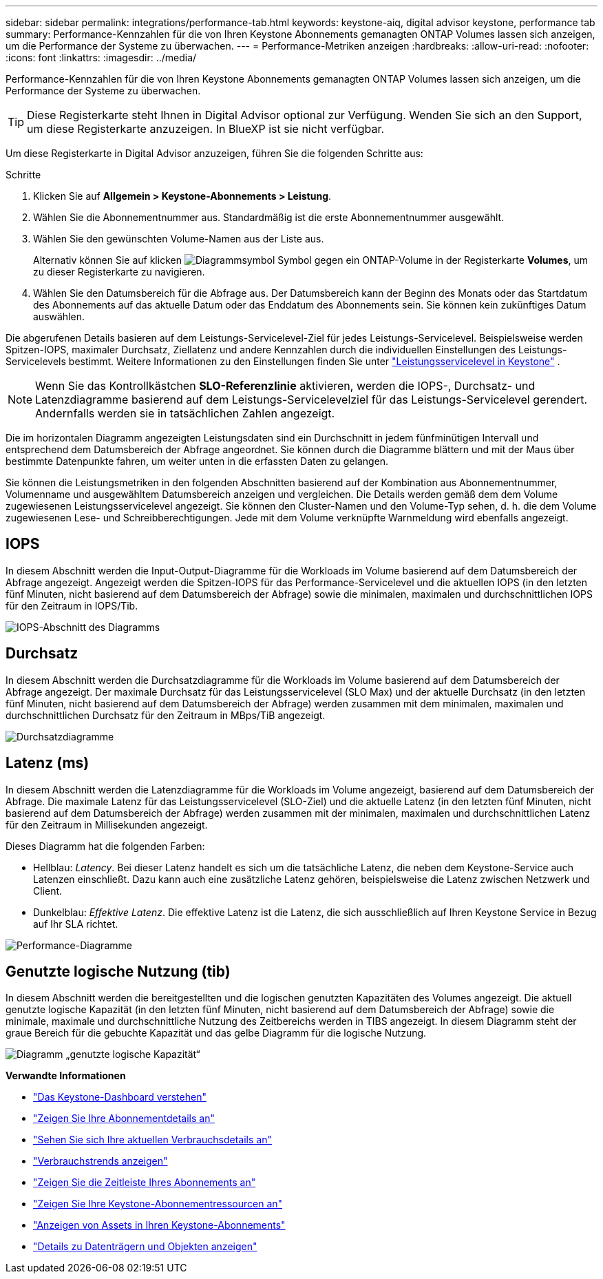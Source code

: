 ---
sidebar: sidebar 
permalink: integrations/performance-tab.html 
keywords: keystone-aiq, digital advisor keystone, performance tab 
summary: Performance-Kennzahlen für die von Ihren Keystone Abonnements gemanagten ONTAP Volumes lassen sich anzeigen, um die Performance der Systeme zu überwachen. 
---
= Performance-Metriken anzeigen
:hardbreaks:
:allow-uri-read: 
:nofooter: 
:icons: font
:linkattrs: 
:imagesdir: ../media/


[role="lead"]
Performance-Kennzahlen für die von Ihren Keystone Abonnements gemanagten ONTAP Volumes lassen sich anzeigen, um die Performance der Systeme zu überwachen.


TIP: Diese Registerkarte steht Ihnen in Digital Advisor optional zur Verfügung. Wenden Sie sich an den Support, um diese Registerkarte anzuzeigen. In BlueXP ist sie nicht verfügbar.

Um diese Registerkarte in Digital Advisor anzuzeigen, führen Sie die folgenden Schritte aus:

.Schritte
. Klicken Sie auf *Allgemein > Keystone-Abonnements > Leistung*.
. Wählen Sie die Abonnementnummer aus. Standardmäßig ist die erste Abonnementnummer ausgewählt.
. Wählen Sie den gewünschten Volume-Namen aus der Liste aus.
+
Alternativ können Sie auf klicken image:aiq-ks-time-icon.png["Diagrammsymbol"] Symbol gegen ein ONTAP-Volume in der Registerkarte *Volumes*, um zu dieser Registerkarte zu navigieren.

. Wählen Sie den Datumsbereich für die Abfrage aus. Der Datumsbereich kann der Beginn des Monats oder das Startdatum des Abonnements auf das aktuelle Datum oder das Enddatum des Abonnements sein. Sie können kein zukünftiges Datum auswählen.


Die abgerufenen Details basieren auf dem Leistungs-Servicelevel-Ziel für jedes Leistungs-Servicelevel. Beispielsweise werden Spitzen-IOPS, maximaler Durchsatz, Ziellatenz und andere Kennzahlen durch die individuellen Einstellungen des Leistungs-Servicelevels bestimmt. Weitere Informationen zu den Einstellungen finden Sie unter link:../concepts/service-levels.html["Leistungsservicelevel in Keystone"] .


NOTE: Wenn Sie das Kontrollkästchen *SLO-Referenzlinie* aktivieren, werden die IOPS-, Durchsatz- und Latenzdiagramme basierend auf dem Leistungs-Servicelevelziel für das Leistungs-Servicelevel gerendert. Andernfalls werden sie in tatsächlichen Zahlen angezeigt.

Die im horizontalen Diagramm angezeigten Leistungsdaten sind ein Durchschnitt in jedem fünfminütigen Intervall und entsprechend dem Datumsbereich der Abfrage angeordnet. Sie können durch die Diagramme blättern und mit der Maus über bestimmte Datenpunkte fahren, um weiter unten in die erfassten Daten zu gelangen.

Sie können die Leistungsmetriken in den folgenden Abschnitten basierend auf der Kombination aus Abonnementnummer, Volumenname und ausgewähltem Datumsbereich anzeigen und vergleichen. Die Details werden gemäß dem dem Volume zugewiesenen Leistungsservicelevel angezeigt. Sie können den Cluster-Namen und den Volume-Typ sehen, d. h. die dem Volume zugewiesenen Lese- und Schreibberechtigungen. Jede mit dem Volume verknüpfte Warnmeldung wird ebenfalls angezeigt.



== IOPS

In diesem Abschnitt werden die Input-Output-Diagramme für die Workloads im Volume basierend auf dem Datumsbereich der Abfrage angezeigt. Angezeigt werden die Spitzen-IOPS für das Performance-Servicelevel und die aktuellen IOPS (in den letzten fünf Minuten, nicht basierend auf dem Datumsbereich der Abfrage) sowie die minimalen, maximalen und durchschnittlichen IOPS für den Zeitraum in IOPS/Tib.

image:perf-iops.png["IOPS-Abschnitt des Diagramms"]



== Durchsatz

In diesem Abschnitt werden die Durchsatzdiagramme für die Workloads im Volume basierend auf dem Datumsbereich der Abfrage angezeigt. Der maximale Durchsatz für das Leistungsservicelevel (SLO Max) und der aktuelle Durchsatz (in den letzten fünf Minuten, nicht basierend auf dem Datumsbereich der Abfrage) werden zusammen mit dem minimalen, maximalen und durchschnittlichen Durchsatz für den Zeitraum in MBps/TiB angezeigt.

image:perf-thr.png["Durchsatzdiagramme"]



== Latenz (ms)

In diesem Abschnitt werden die Latenzdiagramme für die Workloads im Volume angezeigt, basierend auf dem Datumsbereich der Abfrage. Die maximale Latenz für das Leistungsservicelevel (SLO-Ziel) und die aktuelle Latenz (in den letzten fünf Minuten, nicht basierend auf dem Datumsbereich der Abfrage) werden zusammen mit der minimalen, maximalen und durchschnittlichen Latenz für den Zeitraum in Millisekunden angezeigt.

Dieses Diagramm hat die folgenden Farben:

* Hellblau: _Latency_. Bei dieser Latenz handelt es sich um die tatsächliche Latenz, die neben dem Keystone-Service auch Latenzen einschließt. Dazu kann auch eine zusätzliche Latenz gehören, beispielsweise die Latenz zwischen Netzwerk und Client.
* Dunkelblau: _Effektive Latenz_. Die effektive Latenz ist die Latenz, die sich ausschließlich auf Ihren Keystone Service in Bezug auf Ihr SLA richtet.


image:perf-lat.png["Performance-Diagramme"]



== Genutzte logische Nutzung (tib)

In diesem Abschnitt werden die bereitgestellten und die logischen genutzten Kapazitäten des Volumes angezeigt. Die aktuell genutzte logische Kapazität (in den letzten fünf Minuten, nicht basierend auf dem Datumsbereich der Abfrage) sowie die minimale, maximale und durchschnittliche Nutzung des Zeitbereichs werden in TIBS angezeigt. In diesem Diagramm steht der graue Bereich für die gebuchte Kapazität und das gelbe Diagramm für die logische Nutzung.

image:perf-log-usd.png["Diagramm „genutzte logische Kapazität“"]

*Verwandte Informationen*

* link:../integrations/dashboard-overview.html["Das Keystone-Dashboard verstehen"]
* link:../integrations/subscriptions-tab.html["Zeigen Sie Ihre Abonnementdetails an"]
* link:../integrations/current-usage-tab.html["Sehen Sie sich Ihre aktuellen Verbrauchsdetails an"]
* link:../integrations/consumption-tab.html["Verbrauchstrends anzeigen"]
* link:../integrations/subscription-timeline.html["Zeigen Sie die Zeitleiste Ihres Abonnements an"]
* link:../integrations/assets-tab.html["Zeigen Sie Ihre Keystone-Abonnementressourcen an"]
* link:../integrations/assets.html["Anzeigen von Assets in Ihren Keystone-Abonnements"]
* link:../integrations/volumes-objects-tab.html["Details zu Datenträgern und Objekten anzeigen"]


